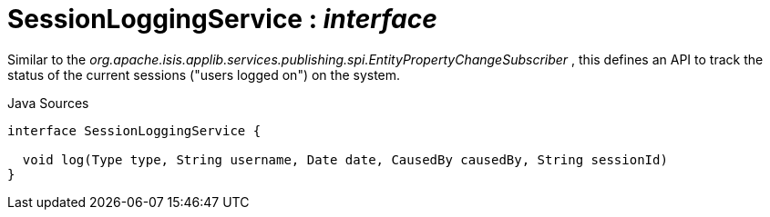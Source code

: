= SessionLoggingService : _interface_
:Notice: Licensed to the Apache Software Foundation (ASF) under one or more contributor license agreements. See the NOTICE file distributed with this work for additional information regarding copyright ownership. The ASF licenses this file to you under the Apache License, Version 2.0 (the "License"); you may not use this file except in compliance with the License. You may obtain a copy of the License at. http://www.apache.org/licenses/LICENSE-2.0 . Unless required by applicable law or agreed to in writing, software distributed under the License is distributed on an "AS IS" BASIS, WITHOUT WARRANTIES OR  CONDITIONS OF ANY KIND, either express or implied. See the License for the specific language governing permissions and limitations under the License.

Similar to the _org.apache.isis.applib.services.publishing.spi.EntityPropertyChangeSubscriber_ , this defines an API to track the status of the current sessions ("users logged on") on the system.

.Java Sources
[source,java]
----
interface SessionLoggingService {

  void log(Type type, String username, Date date, CausedBy causedBy, String sessionId)
}
----

